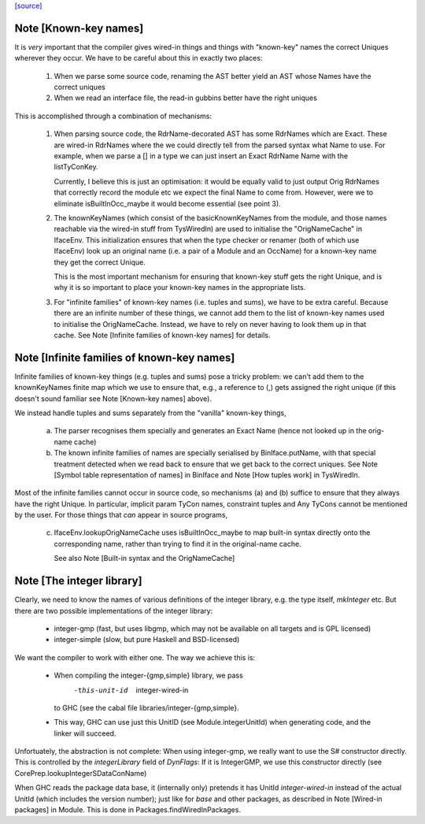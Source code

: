 `[source] <https://gitlab.haskell.org/ghc/ghc/tree/master/compiler/prelude/PrelNames.hs>`_

Note [Known-key names]
~~~~~~~~~~~~~~~~~~~~~~
It is *very* important that the compiler gives wired-in things and
things with "known-key" names the correct Uniques wherever they
occur. We have to be careful about this in exactly two places:

  1. When we parse some source code, renaming the AST better yield an
     AST whose Names have the correct uniques

  2. When we read an interface file, the read-in gubbins better have
     the right uniques

This is accomplished through a combination of mechanisms:

  1. When parsing source code, the RdrName-decorated AST has some
     RdrNames which are Exact. These are wired-in RdrNames where the
     we could directly tell from the parsed syntax what Name to
     use. For example, when we parse a [] in a type we can just insert
     an Exact RdrName Name with the listTyConKey.

     Currently, I believe this is just an optimisation: it would be
     equally valid to just output Orig RdrNames that correctly record
     the module etc we expect the final Name to come from. However,
     were we to eliminate isBuiltInOcc_maybe it would become essential
     (see point 3).

  2. The knownKeyNames (which consist of the basicKnownKeyNames from
     the module, and those names reachable via the wired-in stuff from
     TysWiredIn) are used to initialise the "OrigNameCache" in
     IfaceEnv.  This initialization ensures that when the type checker
     or renamer (both of which use IfaceEnv) look up an original name
     (i.e. a pair of a Module and an OccName) for a known-key name
     they get the correct Unique.

     This is the most important mechanism for ensuring that known-key
     stuff gets the right Unique, and is why it is so important to
     place your known-key names in the appropriate lists.

  3. For "infinite families" of known-key names (i.e. tuples and sums), we
     have to be extra careful. Because there are an infinite number of
     these things, we cannot add them to the list of known-key names
     used to initialise the OrigNameCache. Instead, we have to
     rely on never having to look them up in that cache. See
     Note [Infinite families of known-key names] for details.




Note [Infinite families of known-key names]
~~~~~~~~~~~~~~~~~~~~~~~~~~~~~~~~~~~~~~~~~~~
Infinite families of known-key things (e.g. tuples and sums) pose a tricky
problem: we can't add them to the knownKeyNames finite map which we use to
ensure that, e.g., a reference to (,) gets assigned the right unique (if this
doesn't sound familiar see Note [Known-key names] above).

We instead handle tuples and sums separately from the "vanilla" known-key
things,

  a) The parser recognises them specially and generates an Exact Name (hence not
     looked up in the orig-name cache)

  b) The known infinite families of names are specially serialised by
     BinIface.putName, with that special treatment detected when we read back to
     ensure that we get back to the correct uniques. See Note [Symbol table
     representation of names] in BinIface and Note [How tuples work] in
     TysWiredIn.

Most of the infinite families cannot occur in source code, so mechanisms (a) and (b)
suffice to ensure that they always have the right Unique. In particular,
implicit param TyCon names, constraint tuples and Any TyCons cannot be mentioned
by the user. For those things that *can* appear in source programs,

  c) IfaceEnv.lookupOrigNameCache uses isBuiltInOcc_maybe to map built-in syntax
     directly onto the corresponding name, rather than trying to find it in the
     original-name cache.

     See also Note [Built-in syntax and the OrigNameCache]




Note [The integer library]
~~~~~~~~~~~~~~~~~~~~~~~~~~

Clearly, we need to know the names of various definitions of the integer
library, e.g. the type itself, `mkInteger` etc. But there are two possible
implementations of the integer library:

 * integer-gmp (fast, but uses libgmp, which may not be available on all
   targets and is GPL licensed)
 * integer-simple (slow, but pure Haskell and BSD-licensed)

We want the compiler to work with either one. The way we achieve this is:

 * When compiling the integer-{gmp,simple} library, we pass
     -this-unit-id  integer-wired-in
   to GHC (see the cabal file libraries/integer-{gmp,simple}.
 * This way, GHC can use just this UnitID (see Module.integerUnitId) when
   generating code, and the linker will succeed.

Unfortuately, the abstraction is not complete: When using integer-gmp, we
really want to use the S# constructor directly. This is controlled by
the `integerLibrary` field of `DynFlags`: If it is IntegerGMP, we use
this constructor directly (see  CorePrep.lookupIntegerSDataConName)

When GHC reads the package data base, it (internally only) pretends it has UnitId
`integer-wired-in` instead of the actual UnitId (which includes the version
number); just like for `base` and other packages, as described in
Note [Wired-in packages] in Module. This is done in Packages.findWiredInPackages.

